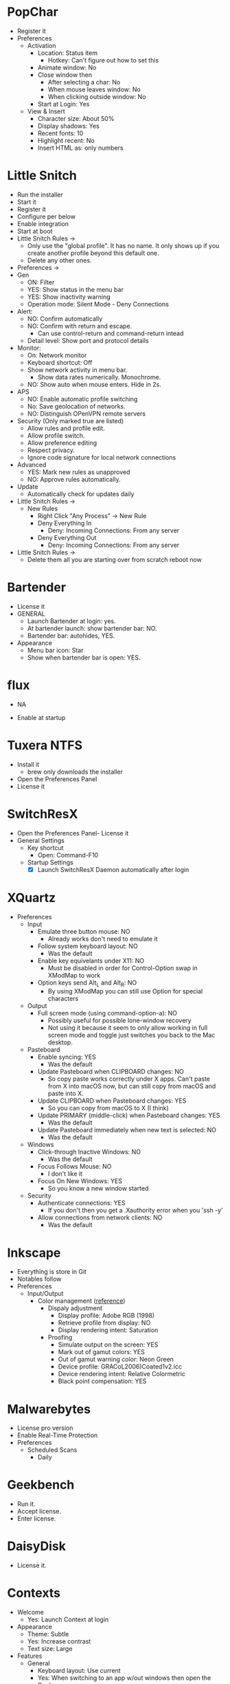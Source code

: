 # [[file:~/git/github/osx-provision/Sierra/provisioning.org::org_gcr_2017-05-12_mara_BFEC18FA-40CF-4C90-A572-8700944EE344][org_gcr_2017-05-12_mara_BFEC18FA-40CF-4C90-A572-8700944EE344]]
* PopChar
:PROPERTIES:
:ID:       org_gcr_2019-08-11T16-10-48-05-00_cosmicality:A4645B88-8730-43A6-B95D-70C9B223E709
:END:

- Register it
- Preferences
  - Activation
    - Location: Status item
      - Hotkey: Can't figure out how to set this
    - Animate window: No
    - Close window then
      - After selecting a char: No
      - When mouse leaves window: No
      - When clicking outside window: No
    - Start at Login: Yes
  - View & Insert
    - Character size: About 50%
    - Display shadows: Yes
    - Recent fonts: 10
    - Highlight recent: No
    - Insert HTML as: only numbers
* Little Snitch
:PROPERTIES:
:ID:       org_gcr_2019-08-11T16-10-48-05-00_cosmicality:8BA10CF6-4417-4BA7-87F7-8843BEFD3A1A
:END:

- Run the installer
- Start it
- Register it
- Configure per below
- Enable integration
- Start at boot
- Little Snitch Rules \rarr
  - Only use the "global profile". It has no name. It only shows up if you create
    another profile beyond this default one.
  - Delete any other ones.
- Preferences \rarr
- Gen
  - ON: Filter
  - YES: Show status in the menu bar
  - YES: Show inactivity warning
  - Operation mode: Silent Mode - Deny Connections
- Alert:
  - NO: Confirm automatically
  - NO: Confirm with return and escape.
    - Can use control-return and command-return intead
  - Detail level: Show port and protocol details
- Monitor:
  - On: Network monitor
  - Keyboard shortcut: Off
  - Show network activity in menu bar.
    - Show data rates numerically. Monochrome.
  - NO: Show auto when mouse enters. Hide in 2s.
- APS
  - NO: Enable automatic profile switching
  - No: Save geolocation of networks.
  - NO: Distinguish OPenVPN remote servers
- Security (Only marked true are listed)
  - Allow rules and profile edit.
  - Allow profile switch.
  - Allow preference editing
  - Respect privacy.
  - Ignore code signature for local network connections
- Advanced
  - YES: Mark new rules as unapproved
  - NO: Approve rules automatically.
- Update
  - Automatically check for updates daily
- Little Snitch Rules \rarr
  - New Rules
    - Right Click "Any Process" \rarr New Rule
    - Deny Everything In
      - Deny: Incoming Connections: From any server
    - Deny Everything Out
      - Deny: Incoming Connections: From any server
- Little Snitch Rules \rarr
  - Delete them all you are starting over from scratch reboot now


* Bartender
:PROPERTIES:
:ID:       org_gcr_2019-08-11T16-10-48-05-00_cosmicality:86C875D1-5D80-4F83-B57A-13DDD6FF6ADB
:END:

- License it
- GENERAL
  - Launch Bartender at login: yes.
  - At bartender launch: show bartender bar: NO.
  - Bartender bar: autohides, YES.
- Appearance
  - Menu bar icon: Star
  - Show when bartender bar is open: YES.
* flux
:PROPERTIES:
:ID:       org_gcr_2019-08-11T16-10-48-05-00_cosmicality:259043E9-87B2-4C1F-9C4B-719BDD01B79F
:END:

- NA

- Enable at startup

* Tuxera NTFS
:PROPERTIES:
:ID:       org_gcr_2019-08-11T16-10-48-05-00_cosmicality:F19D1770-5EA4-43E9-B0B0-1183A6E0ABE2
:END:

- Install it
  - brew only downloads the installer
- Open the Preferences Panel
- License it

* SwitchResX
:PROPERTIES:
:ID:       org_gcr_2019-08-11T16-10-48-05-00_cosmicality:5940C5DD-06F1-4A0E-B387-5F1FD329C651
:END:

- Open the Preferences Panel- License it
- General Settings
  - Key shortcut
    - Open: Command-F10
  - Startup Settings
    - [X] Launch SwitchResX Daemon automatically after login

* XQuartz
:PROPERTIES:
:ID:       org_gcr_2019-08-11T16-10-48-05-00_cosmicality:946F1EBD-8DA9-411E-AABC-F32FD038BE7D
:END:

- Preferences
  - Input
    - Emulate three button mouse: NO
      - Already works don't need to emulate it
    - Follow system keyboard layout: NO
      - Was the default
    - Enable key equivelants under X11: NO
      - Must be disabled in order for Control-Option swap in XModMap to work
    - Option keys send Alt_L and Alt_R: NO
      - By using XModMap you can still use Option for special characters
  - Output
    - Full screen mode (using command-option-a): NO
      - Possibly useful for possible lone-window recovery
      - Not using it because it seem to only allow working in full screen mode
        and toggle just switches you back to the Mac desktop.
  - Pasteboard
    - Enable syncing: YES
      - Was the default
    - Update Pasteboard when CLIPBOARD changes: NO
      - So copy paste works correctly under X apps. Can't paste from X into
        macOS now, but can still copy from macOS and paste into X.
    - Update CLIPBOARD when Pasteboard changes: YES
      - So you can copy from macOS to X (I think)
    - Update PRIMARY (middle-click) when Pasteboard changes: YES
      - Was the default
    - Update Pasteboard immediately when new text is selected: NO
      - Was the default
  - Windows
    - Click-through Inactive Windows: NO
      - Was the default
    - Focus Follows Mouse: NO
      - I don't like it
    - Focus On New Windows: YES
      - So you know a new window started
  - Security
    - Authenticate connections: YES
      - If you don't then you get a .Xauthority error when you 'ssh -y'
    - Allow connections from network clients: NO
      - Was the default
* Inkscape
:PROPERTIES:
:ID:       org_gcr_2019-08-11T16-10-48-05-00_cosmicality:F7270C1E-AE77-4ABD-8C07-CD7B0709D5C3
:END:

- Everything is store in Git
- Notables follow
- Preferences
  - Input/Output
    - Color management ([[https://www.colourphil.co.uk/rendering_intents.shtml][reference]])
      - Dispaly adjustment
        - Display profile: Adobe RGB (1998)
        - Retrieve profile from display: NO
        - Display rendering intent: Saturation
      - Proofing
        - Simulate output on the screen: YES
        - Mark out of gamut colors: YES
        - Out of gamut warning color: Neon Green
        - Device profile: GRACoL2006)Coated1v2.icc
        - Device rendering intent: Relative Colormetric
        - Black point compensation: YES

* Malwarebytes
:PROPERTIES:
:ID:       org_gcr_2019-08-11T16-10-48-05-00_cosmicality:C40DBC76-A87D-4094-BAE1-0F4B0787ABED
:END:
- License pro version
- Enable Real-Time Protection
- Preferences
  - Scheduled Scans
    - Daily

* Geekbench
:PROPERTIES:
:ID:       org_gcr_2019-08-11T16-10-48-05-00_cosmicality:C4918DCD-AF6D-44B9-9ED5-9E96DF88B26E
:END:
- Run it.
- Accept license.
- Enter license.

* DaisyDisk
:PROPERTIES:
:ID:       org_gcr_2019-08-11T16-10-48-05-00_cosmicality:44034479-AFC0-4B8B-ACB9-70BAB80357F1
:END:
- License it.

* Contexts
:PROPERTIES:
:ID:       org_gcr_2019-08-11T16-10-48-05-00_cosmicality:3B0E7BF9-13FD-44A6-8360-80629C400E0E
:END:
- Welcome
  - Yes: Launch Context at login
- Appearance
  - Theme: Subtle
  - Yes: Increase contrast
  - Text size: Large
- Features
  - General
    - Keyboard layout: Use current
    - Yes: When switching to an app w/out windows then open the Dock
    - Yes: When using multiple displays, use switching workaround
      Yes: Show app icon badges
  - Rules
    - Group windows: Manually
    - Number of groups: 1
    - Yes: Show running apps which do not have any windows open
  - Sidebar
    - Show sidebar on: No display
      (This disables the sidebar so nothing to configure)
  - Panel
    - Show panel on: All displays
    - Panel width: %50
    - No: Moving the cursor over Panel changes the selected item
    - No: Scrolling when Panel is visible changes the selected item
  - Search
    - Search with: Control-Tab
    - Fast search with: Nothing (disable it)
    - Search shortcuts: 3
    - Yes: Allow one mismatched character
  - Command-Tab
    - Disable all of them
    - General settings
      - Yes: Typing characters starts Fast Search when Panel is visible
  - Number Switcher
    - Switch with: everything disabled
  - Gestures
    - Change nothing
- License
- About

* Path Finder
:PROPERTIES:
:ID:       org_gcr_2019-08-11T16-10-48-05-00_cosmicality:D995CD76-01CD-4555-9CFA-0E1AF0B2D86E
:END:

todo
# org_gcr_2017-05-12_mara_BFEC18FA-40CF-4C90-A572-8700944EE344 ends here
